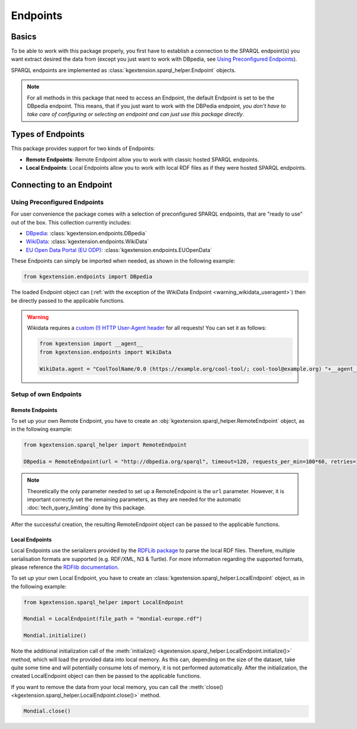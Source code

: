 .. _endpoint-label:

====================
Endpoints
====================

Basics
^^^^^^^^^^^^^^^^^^^

To be able to work with this package properly, you first have to establish a connection to the SPARQL endpoint(s) you want extract desired the data from (except you just want to work with DBpedia, see `Using Preconfigured Endpoints`_).

SPARQL endpoints are implemented as :class:`kgextension.sparql_helper.Endpoint` objects.

.. note::
    For all methods in this package that need to access an Endpoint, the default Endpoint is set to be the DBpedia endpoint. This means, that if you just want to work with the DBPedia endpoint, *you don't have to take care of configuring or selecting an endpoint and can just use this package directly*.

Types of Endpoints
^^^^^^^^^^^^^^^^^^^

This package provides support for two kinds of Endpoints:

* **Remote Endpoints**: Remote Endpoint allow you to work with classic hosted SPARQL endpoints.
* **Local Endpoints**: Local Endpoints allow you to work with local RDF files as if they were hosted SPARQL endpoints.

Connecting to an Endpoint
^^^^^^^^^^^^^^^^^^^^^^^^^^

Using Preconfigured Endpoints
--------------------------------

For user convenience the package comes with a selection of preconfigured SPARQL endpoints, that are "ready to use" out of the box. This collection currently includes:

* `DBpedia <https://wiki.dbpedia.org/>`_: :class:`kgextension.endpoints.DBpedia` 
* `WikiData <https://www.wikidata.org/>`_: :class:`kgextension.endpoints.WikiData` 
* `EU Open Data Portal (EU ODP) <https://data.europa.eu/euodp/>`_: :class:`kgextension.endpoints.EUOpenData`  

These Endpoints can simply be imported when needed, as shown in the following example:

.. code-block:: python

    from kgextension.endpoints import DBpedia

The loaded Endpoint object can (:ref:`with the exception of the WikiData Endpoint <warning_wikidata_useragent>`) then be directly passed to the applicable functions.

.. _warning_wikidata_useragent:

.. warning::
    Wikidata requires a `custom (!) HTTP User-Agent header <https://meta.wikimedia.org/wiki/User-Agent_policy>`_ for all requests! You can set it as follows:

    .. code-block:: python

        from kgextension import __agent__
        from kgextension.endpoints import WikiData

        WikiData.agent = "CoolToolName/0.0 (https://example.org/cool-tool/; cool-tool@example.org) "+__agent__

Setup of own Endpoints
------------------------

Remote Endpoints
************************

To set up your own Remote Endpoint, you have to create an :obj:`kgextension.sparql_helper.RemoteEndpoint` object, as in the following example:

.. code-block:: python

    from kgextension.sparql_helper import RemoteEndpoint

    DBpedia = RemoteEndpoint(url = "http://dbpedia.org/sparql", timeout=120, requests_per_min=100*60, retries=10, page_size=10000)

.. note::
    Theoretically the only parameter needed to set up a RemoteEndpoint is the ``url`` parameter. However, it is important correctly set the remaining parameters, as they are needed for the automatic :doc:`tech_query_limiting` done by this package.

After the successful creation, the resulting RemoteEndpoint object can be passed to the applicable functions.

Local Endpoints
************************

Local Endpoints use the serializers provided by the `RDFLib package <https://rdflib.readthedocs.io/>`_ to parse the local RDF files. Therefore, multiple serialisation formats are supported (e.g. RDF/XML, N3 & Turtle). For more information regarding the supported formats, please reference the `RDFlib documentation <https://rdflib.readthedocs.io/en/stable/plugin_parsers.html>`_.

To set up your own Local Endpoint, you have to create an :class:`kgextension.sparql_helper.LocalEndpoint` object, as in the following example:

.. code-block:: python

    from kgextension.sparql_helper import LocalEndpoint

    Mondial = LocalEndpoint(file_path = "mondial-europe.rdf")

    Mondial.initialize()

Note the additional initialization call of the :meth:`initialize() <kgextension.sparql_helper.LocalEndpoint.initialize()>` method, which will load the provided data into local memory. As this can, depending on the size of the dataset, take quite some time and will potentially consume lots of memory, it is not performed automatically. After the initialization, the created LocalEndpoint object can then be passed to the applicable functions. 

If you want to remove the data from your local memory, you can call the :meth:`close() <kgextension.sparql_helper.LocalEndpoint.close()>` method.

.. code-block:: python

    Mondial.close()
